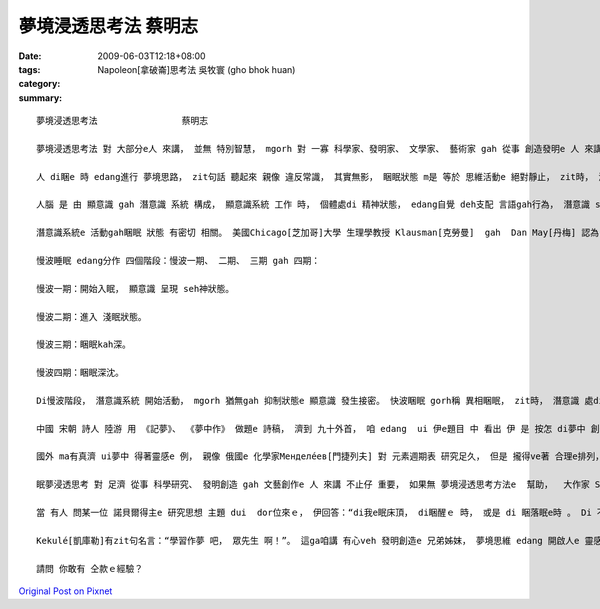 夢境浸透思考法                蔡明志
##############################################

:date: 2009-06-03T12:18+08:00
:tags: 
:category: Napoleon[拿破崙]思考法   吳牧寰 (gho bhok huan)
:summary: 


:: 

  夢境浸透思考法                蔡明志

  夢境浸透思考法 對 大部分e人 來講， 並無 特別智慧， mgorh 對 一寡 科學家、發明家、 文學家、 藝術家 gah 從事 創造發明e 人 來講， 卻edang  ho人啟發， 引cua出 智慧ｅ果實。

  人 di睏e 時 edang進行 夢境思路， zit句話 聽起來 親像 違反常識， 其實無影， 睏眠狀態 m是 等於 思維活動e 絕對靜止， zit時， 潛意識 gorh仝款 leh活動。

  人腦 是 由 顯意識 gah 潛意識 系統 構成， 顯意識系統 工作 時， 個體處di 精神狀態， edang自覺 deh支配 言語gah行為， 潛意識 suah  hong壓抑diau leh；當 顯意識 hong壓抑 時， 潛意識 diorh 開始活動， 以 觀念形式ｅ方式 支配 行為gah語言。 若是 潛意識 gah 被壓抑e 顯意識 某部分 發生接合， zit時 diorh 會產生 夢境思維。

  潛意識系統e 活動gah睏眠 狀態 有密切 相關。 美國Chicago[芝加哥]大學 生理學教授 Klausman[克勞曼]  gah  Dan May[丹梅] 認為， 正常人e 睏眠 m是 一個單一e 過程， 是 慢波睏眠 gah 快波睏眠 反覆交替e 過程。

  慢波睡眠 edang分作 四個階段：慢波一期、 二期、 三期 gah 四期：

  慢波一期：開始入眠， 顯意識 呈現 seh神狀態。

  慢波二期：進入 淺眠狀態。

  慢波三期：睏眠kah深。

  慢波四期：睏眠深沈。

  Di慢波階段， 潛意識系統 開始活動， mgorh 猶無gah 抑制狀態e 顯意識 發生接密。 快波睏眠 gorh稱 異相睏眠， zit時， 潛意識 處di 活跳狀態， gah部分 顯意識 發生聯繫， 所以 有 夢境思維現象 出現。

  中國 宋朝 詩人 陸游 用 《記夢》、 《夢中作》 做題e 詩稿， 濟到 九十外首， 咱 edang  ui 伊e題目 中 看出 伊 是 按怎 di夢中 創作。

  國外 ma有真濟 ui夢中 得著靈感e 例， 親像 俄國e 化學家Менделе́ев[門捷列夫] 對 元素週期表 研究足久， 但是 攏得ve著 合理e排列， 當 伊 為這苦惱 時， 卻dui夢中 清楚看著 zit張 苦苦求得ｅ 週期表。 德國e 藥理學教授 Lloy[勞伊]， di 伊 看著小說 睏去了後， 半夜 伊ho夢中e情景 驚醒起來， mgorh 伊 只是 雄雄狂狂 記落一寡， 所以 di leh第二工， 伊無h法度 解釋 伊記下e 物件， 一點仔 攏回想 ve起來， diorh dam第二工暝時 gorh出現 仝款ｅ 夢境 ， 伊diorh趕緊 詳細 做了注釋， 接續來， 伊e實驗 證實了 伊e結果。 伊e靈感 是：如果 用 兩隻四腳魚 同齊 作實驗，diorh  edang解決 神經傳導e 化學物質 問題。

  眠夢浸透思考 對 足濟 從事 科學研究、 發明創造 gah 文藝創作e 人 來講 不止仔 重要， 如果無 夢境浸透思考方法e  幫助，  大作家 Stevenson[史蒂文生] e “Treasure Island”(金銀島)、義大利 出名ｅ 小提琴家Tartini[塔蒂尼] e  “Devil's Trill”(魔鬼e顫音) 恐驚 diorh 無才調 完成。 德國 名作曲家Wagner[瓦格納]、 Haydn[海頓]， 俄國 作曲家Stravinsky[斯特文斯基]  gah 奧地利 作曲家Mozart[莫札特]  ma  ve有 ziah偉大ｅ 名曲 gah世人 見面。 法國ｅ 哲學家 兼 理學家、 數學家Descrates[笛卡兒]， 其他 如 英國ｅ 國寶Newton[牛頓]、美國ｅEdison[愛迪生]等 若無 日有所思、 夜有所夢 浸透 di 專注當中，yin  ma ve有 hia濟發明。

  當 有人 問某一位 諾貝爾得主e 研究思想 主題 dui  dor位來ｅ， 伊回答：“di我e眠床頂， di睏醒ｅ 時， 或是 di 睏落眠e時 。 Di 不知不覺 中， 人腦 進行著 大量e 無意識  kangkue， 咱有 真濟 重大問題 diorh是 按呢解決e”。 美國 心理學家Cannon[坎農]  dui 少年時 diorh  diann diann 藉夢中e靈感 來 解決問題， 伊講：“ 長期以來， 我靠 無意識e 作用過程 幫助我 已經 成做習慣， 參像 我deh 準備演講 時， 我會 先擬好 大綱， di 之後e 暗時， 趕入頭殼內e 就是 gah 大綱有關e 例 gah 妥當e詞句 gah 創新e想法。 我ga紙筆kng di 手邊， 方便 掠取 zia-e可能 足緊 diorh會消失e 思想。”

  Kekulé[凱庫勒]有zit句名言：“學習作夢 吧， 眾先生 啊！”。 這ga咱講 有心veh 發明創造e 兄弟姊妺， 夢境思維 edang 開啟人e 靈感。

  請問 你敢有 仝款ｅ經驗？



`Original Post on Pixnet <http://daiqi007.pixnet.net/blog/post/28081200>`_
